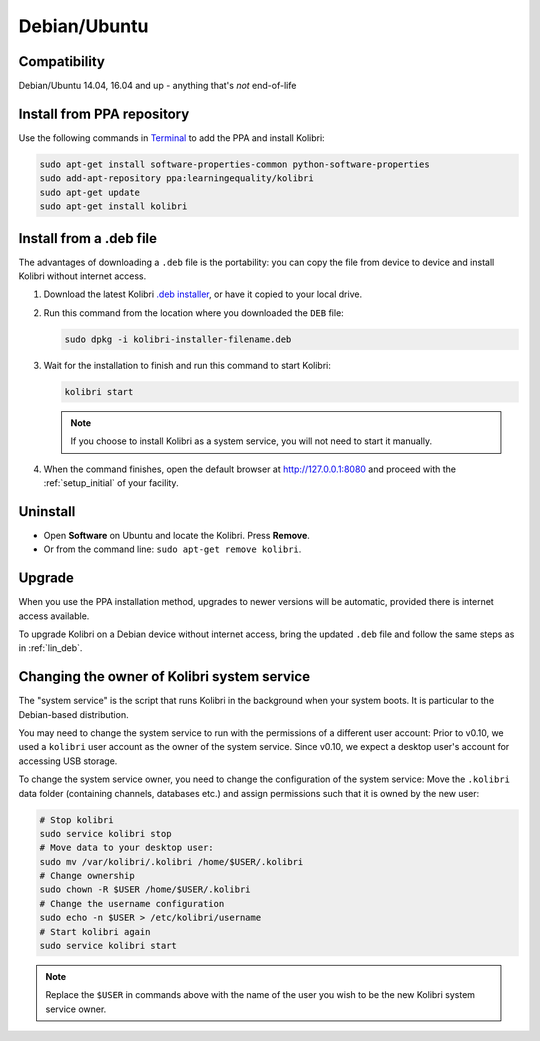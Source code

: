 .. _lin:

Debian/Ubuntu
=============

Compatibility
-------------

Debian/Ubuntu 14.04, 16.04 and up - anything that's *not* end-of-life

.. _ppa:

Install from PPA repository
---------------------------

Use the following commands in `Terminal <https://help.ubuntu.com/community/UsingTheTerminal>`_ to add the PPA and install Kolibri:

.. code-block:: bash

    sudo apt-get install software-properties-common python-software-properties
    sudo add-apt-repository ppa:learningequality/kolibri
    sudo apt-get update
    sudo apt-get install kolibri


.. _lin_deb:

Install from a .deb file
------------------------

The advantages of downloading a ``.deb`` file is the portability: you can copy the file from device to device and install Kolibri without internet access.

#. Download the latest Kolibri `.deb installer <https://learningequality.org/r/kolibri-deb-latest>`_, or have it copied to your local drive.
#. Run this command from the location where you downloaded the ``DEB`` file:

   .. code-block:: bash

       sudo dpkg -i kolibri-installer-filename.deb

#. Wait for the installation to finish and run this command to start Kolibri:

   .. code-block:: bash

       kolibri start

   .. note:: If you choose to install Kolibri as a system service, you will not need to start it manually.

#. When the command finishes, open the default browser at http://127.0.0.1:8080 and proceed with the :ref:`setup_initial` of your facility. 


Uninstall
---------

* Open **Software** on Ubuntu and locate the Kolibri. Press **Remove**.
* Or from the command line: ``sudo apt-get remove kolibri``.


Upgrade
-------

When you use the PPA installation method, upgrades to newer versions will be automatic, provided there is internet access available.

To upgrade Kolibri on a Debian device without internet access, bring the updated ``.deb`` file and follow the same steps as in :ref:`lin_deb`.


.. _changing-system-user:

Changing the owner of Kolibri system service
--------------------------------------------

The "system service" is the script that runs Kolibri in the background when your system boots. It is particular to the Debian-based distribution.

You may need to change the system service to run with the permissions of a different user account: Prior to v0.10, we used a ``kolibri`` user account as the owner of the system service. Since v0.10, we expect a desktop user's account for accessing USB storage.

To change the system service owner, you need to change the configuration of the system service: Move the ``.kolibri`` data folder (containing channels, databases etc.) and assign permissions such that it is owned by the new user:

.. code-block:: bash

	# Stop kolibri
	sudo service kolibri stop
	# Move data to your desktop user:
	sudo mv /var/kolibri/.kolibri /home/$USER/.kolibri
	# Change ownership
	sudo chown -R $USER /home/$USER/.kolibri
	# Change the username configuration
	sudo echo -n $USER > /etc/kolibri/username
	# Start kolibri again
	sudo service kolibri start

.. note:: Replace the ``$USER`` in commands above with the name of the user you wish to be the new Kolibri system service owner.
